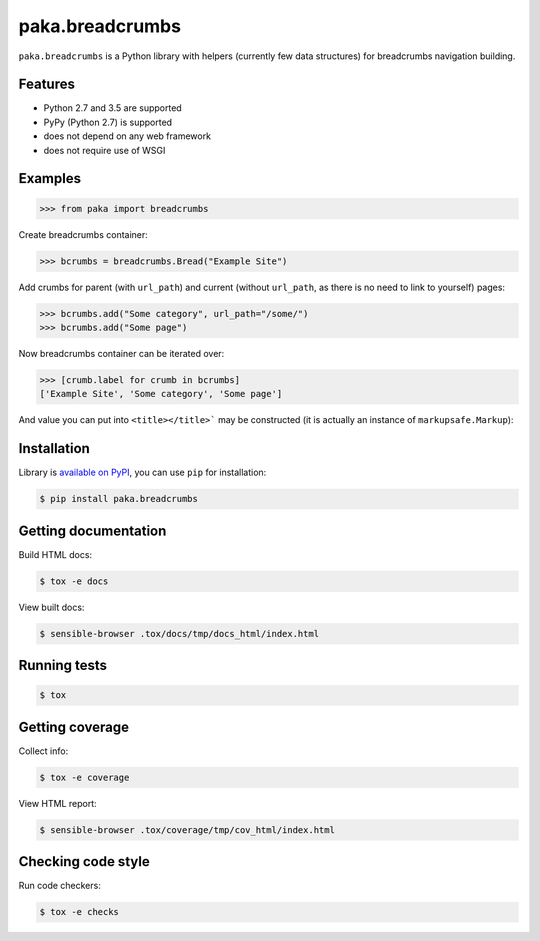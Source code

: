 paka.breadcrumbs
================
.. image:: https://travis-ci.org/PavloKapyshin/paka.breadcrumbs.svg?branch=master
    :target: https://travis-ci.org/PavloKapyshin/paka.breadcrumbs

``paka.breadcrumbs`` is a Python library with helpers (currently few data
structures) for breadcrumbs navigation building.


Features
--------
- Python 2.7 and 3.5 are supported
- PyPy (Python 2.7) is supported
- does not depend on any web framework
- does not require use of WSGI


Examples
--------
.. code-block:: pycon

    >>> from paka import breadcrumbs

Create breadcrumbs container:

.. code-block:: pycon

    >>> bcrumbs = breadcrumbs.Bread("Example Site")

Add crumbs for parent (with ``url_path``) and current (without ``url_path``,
as there is no need to link to yourself) pages:

.. code-block:: pycon

    >>> bcrumbs.add("Some category", url_path="/some/")
    >>> bcrumbs.add("Some page")

Now breadcrumbs container can be iterated over:

.. code-block:: pycon

    >>> [crumb.label for crumb in bcrumbs]
    ['Example Site', 'Some category', 'Some page']

And value you can put into ``<title></title>``` may be constructed
(it is actually an instance of ``markupsafe.Markup``):

.. code-block: pycon

    >>> print(bcrumbs.get_title("<-"))
    Some page &lt;- Some category &lt;- Example Site


Installation
------------
Library is `available on PyPI <https://pypi.python.org/pypi/paka.breadcrumbs>`_,
you can use ``pip`` for installation:

.. code-block:: console

    $ pip install paka.breadcrumbs


Getting documentation
---------------------
Build HTML docs:

.. code-block:: console

    $ tox -e docs

View built docs:

.. code-block:: console

    $ sensible-browser .tox/docs/tmp/docs_html/index.html


Running tests
-------------
.. code-block:: console

    $ tox


Getting coverage
----------------
Collect info:

.. code-block:: console

    $ tox -e coverage

View HTML report:

.. code-block:: console

    $ sensible-browser .tox/coverage/tmp/cov_html/index.html


Checking code style
-------------------
Run code checkers:

.. code-block:: console

    $ tox -e checks
